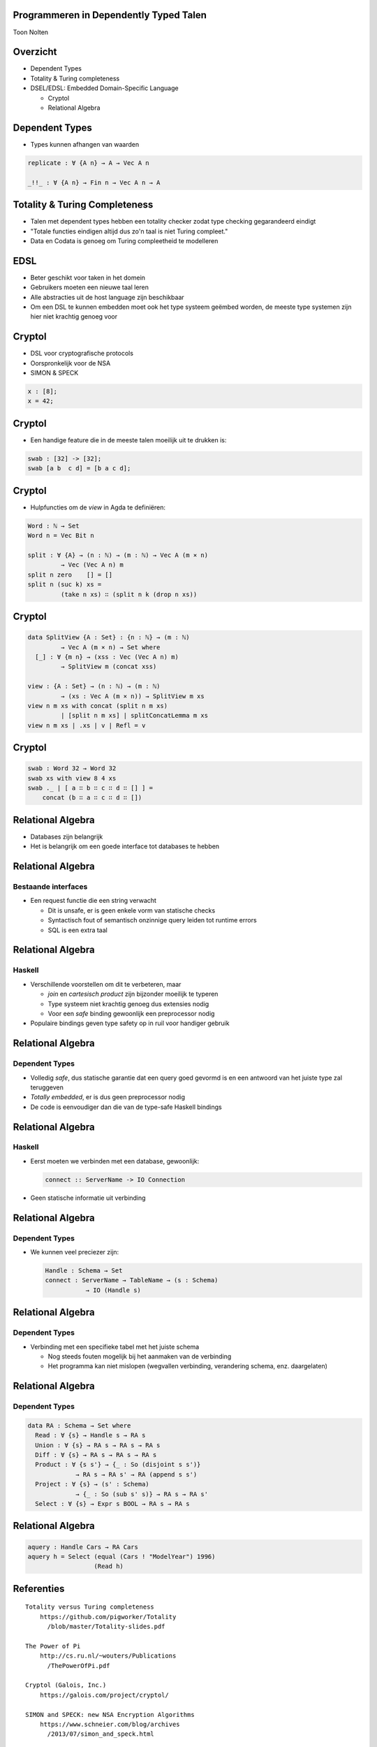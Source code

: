 Programmeren in Dependently Typed Talen
=======================================
Toon Nolten

.. image:: image/cc_by.png


Overzicht
=========
* Dependent Types
* Totality & Turing completeness
* DSEL/EDSL: Embedded Domain-Specific Language

  * Cryptol
  * Relational Algebra


Dependent Types
===============

* Types kunnen afhangen van waarden

.. code-block:: agda

    replicate : ∀ {A n} → A → Vec A n

    _!!_ : ∀ {A n} → Fin n → Vec A n → A


Totality & Turing Completeness
==============================

* Talen met dependent types hebben een totality checker zodat type checking
  gegarandeerd eindigt
* "Totale functies eindigen altijd dus zo'n taal is niet Turing compleet."
* Data en Codata is genoeg om Turing compleetheid te modelleren

.. * Totaal is niet hetzelfde als terminerend, voor functies op codata betekent
   het productief


EDSL
====

* Beter geschikt voor taken in het domein
* Gebruikers moeten een nieuwe taal leren
* Alle abstracties uit de host language zijn beschikbaar
* Om een DSL te kunnen embedden moet ook het type systeem geëmbed worden,
  de meeste type systemen zijn hier niet krachtig genoeg voor


Cryptol
=======

* DSL voor cryptografische protocols
* Oorspronkelijk voor de NSA
* SIMON & SPECK

.. code-block:: cryptol

    x : [8];
    x = 42;


Cryptol
=======

* Een handige feature die in de meeste talen moeilijk uit te
  drukken is:

.. code-block:: cryptol

    swab : [32] -> [32];
    swab [a b  c d] = [b a c d];


Cryptol
=======

* Hulpfuncties om de *view* in Agda te definiëren:

.. code-block:: agda

    Word : ℕ → Set
    Word n = Vec Bit n

    split : ∀ {A} → (n : ℕ) → (m : ℕ) → Vec A (m × n)
             → Vec (Vec A n) m
    split n zero    [] = []
    split n (suc k) xs =
             (take n xs) ∷ (split n k (drop n xs))


Cryptol
=======

.. code-block:: agda

    data SplitView {A : Set} : {n : ℕ} → (m : ℕ)
             → Vec A (m × n) → Set where
      [_] : ∀ {m n} → (xss : Vec (Vec A n) m)
             → SplitView m (concat xss)
    
    view : {A : Set} → (n : ℕ) → (m : ℕ)
             → (xs : Vec A (m × n)) → SplitView m xs
    view n m xs with concat (split n m xs)
             | [split n m xs] | splitConcatLemma m xs
    view n m xs | .xs | v | Refl = v


Cryptol
=======

.. code-block:: agda

    swab : Word 32 → Word 32
    swab xs with view 8 4 xs
    swab ._ | [ a ∷ b ∷ c ∷ d ∷ [] ] =
        concat (b ∷ a ∷ c ∷ d ∷ [])


Relational Algebra
==================

* Databases zijn belangrijk
* Het is belangrijk om een goede interface tot databases te hebben


Relational Algebra
==================
Bestaande interfaces
--------------------

* Een request functie die een string verwacht

  * Dit is unsafe, er is geen enkele vorm van statische checks
  * Syntactisch fout of semantisch onzinnige query leiden tot runtime errors
  * SQL is een extra taal


Relational Algebra
==================
Haskell
-------

* Verschillende voorstellen om dit te verbeteren, maar

  * *join* en *cartesisch product* zijn bijzonder moeilijk te typeren
  * Type systeem niet krachtig genoeg dus extensies nodig
  * Voor een *safe* binding gewoonlijk een preprocessor nodig

* Populaire bindings geven type safety op in ruil voor handiger gebruik


Relational Algebra
==================
Dependent Types
-----------------

* Volledig *safe*, dus statische garantie dat een query goed gevormd is en
  een antwoord van het juiste type zal teruggeven
* *Totally embedded*, er is dus geen preprocessor nodig
* De code is eenvoudiger dan die van de type-safe Haskell bindings


Relational Algebra
==================
Haskell
-------

* Eerst moeten we verbinden met een database, gewoonlijk:

  .. code-block:: haskell

      connect :: ServerName -> IO Connection

* Geen statische informatie uit verbinding

  .. Een probleem hiermee is dat het geen enkele statische garantie kan bieden
     over het type van resultaten van queries die je uitvoert m.b.v. die
     Connection


Relational Algebra
==================
Dependent Types
---------------

* We kunnen veel preciezer zijn:

  .. code-block:: agda

      Handle : Schema → Set
      connect : ServerName → TableName → (s : Schema)
                 → IO (Handle s)


Relational Algebra
==================
Dependent Types
---------------

* Verbinding met een specifieke tabel met het juiste schema

  .. Dit zorgt dat we statische garanties hebben over welke queries we kunnen
     uitvoeren en wat het antwoord daarop kan zijn
  
  * Nog steeds fouten mogelijk bij het aanmaken van de verbinding
  * Het programma kan niet mislopen
    (wegvallen verbinding, verandering schema, enz. daargelaten)


Relational Algebra
==================
Dependent Types
---------------

.. code-block:: agda

    data RA : Schema → Set where
      Read : ∀ {s} → Handle s → RA s
      Union : ∀ {s} → RA s → RA s → RA s
      Diff : ∀ {s} → RA s → RA s → RA s
      Product : ∀ {s s'} → {_ : So (disjoint s s')}
                 → RA s → RA s' → RA (append s s')
      Project : ∀ {s} → (s' : Schema)
                 → {_ : So (sub s' s)} → RA s → RA s'
      Select : ∀ {s} → Expr s BOOL → RA s → RA s


Relational Algebra
==================

.. code-block:: agda

    aquery : Handle Cars → RA Cars
    aquery h = Select (equal (Cars ! "ModelYear") 1996)
                      (Read h)

Referenties
===========

::
    
    Totality versus Turing completeness
        https://github.com/pigworker/Totality
          /blob/master/Totality-slides.pdf

    The Power of Pi
        http://cs.ru.nl/~wouters/Publications
          /ThePowerOfPi.pdf

    Cryptol (Galois, Inc.)
        https://galois.com/project/cryptol/

    SIMON and SPECK: new NSA Encryption Algorithms
        https://www.schneier.com/blog/archives
          /2013/07/simon_and_speck.html

    SIMON and SPECK in Cryptol
        http://galois.com/blog/2013/06
          /simon-and-speck-in-cryptol/
